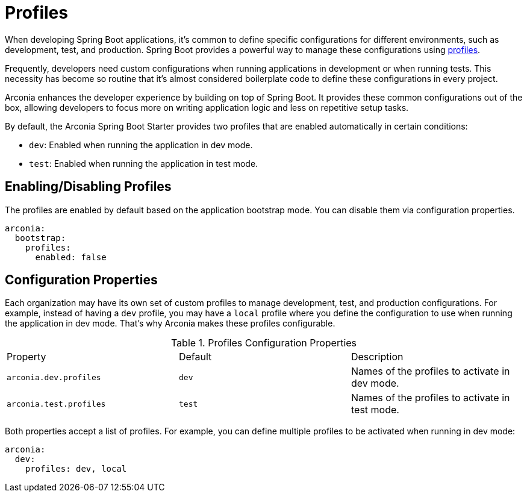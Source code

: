 = Profiles

When developing Spring Boot applications, it's common to define specific configurations for different environments, such as development, test, and production. Spring Boot provides a powerful way to manage these configurations using https://docs.spring.io/spring-boot/reference/features/profiles.html[profiles].

Frequently, developers need custom configurations when running applications in development or when running tests. This necessity has become so routine that it's almost considered boilerplate code to define these configurations in every project.

Arconia enhances the developer experience by building on top of Spring Boot. It provides these common configurations out of the box, allowing developers to focus more on writing application logic and less on repetitive setup tasks.

By default, the Arconia Spring Boot Starter provides two profiles that are enabled automatically in certain conditions:

* `dev`: Enabled when running the application in dev mode.
* `test`: Enabled when running the application in test mode.

== Enabling/Disabling Profiles

The profiles are enabled by default based on the application bootstrap mode. You can disable them via configuration properties.

[source,yaml]
----
arconia:
  bootstrap:
    profiles:
      enabled: false
----

== Configuration Properties

Each organization may have its own set of custom profiles to manage development, test, and production configurations. For example, instead of having a `dev` profile, you may have a `local` profile where you define the configuration to use when running the application in dev mode. That's why Arconia makes these profiles configurable.

.Profiles Configuration Properties
|===
|Property |Default |Description
|	`arconia.dev.profiles`
|	`dev`
|	Names of the profiles to activate in dev mode.

|	`arconia.test.profiles`
|	`test`
|	Names of the profiles to activate in test mode.
|===

Both properties accept a list of profiles. For example, you can define multiple profiles to be activated when running in dev mode:

[source,yaml]
----
arconia:
  dev:
    profiles: dev, local
----
